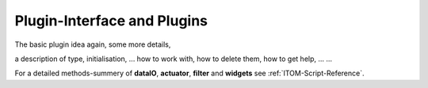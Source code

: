 Plugin-Interface and Plugins 
==============================

.. moduleauthor:: ITO
.. sectionauthor:: ITO

The basic plugin idea again, some more details,

a description of type, initialisation, ...
how to work with,
how to delete them,
how to get help, ...
...

For a detailed methods-summery of **dataIO**, **actuator**, **filter** and **widgets** see :ref:`ITOM-Script-Reference`.

	
	